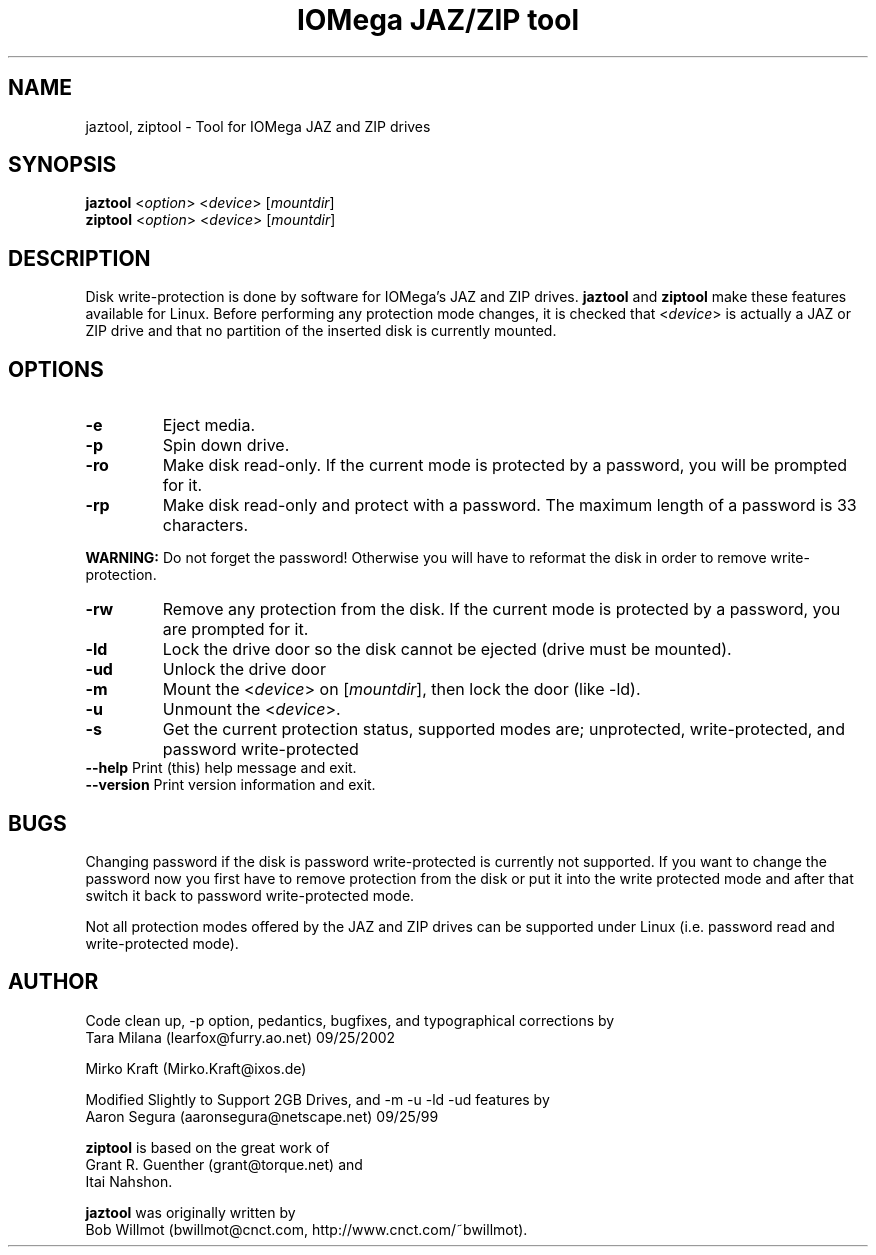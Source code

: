 .TH "IOMega JAZ/ZIP tool" "1" "1.4.0" "" "System"
.SH "NAME"
.LP 
jaztool, ziptool \- Tool for IOMega JAZ and ZIP drives
.SH "SYNOPSIS"
.LP 
\fBjaztool\fR <\fIoption\fR> <\fIdevice\fR>
[\fImountdir\fR]
.br 
\fBziptool\fR <\fIoption\fR> <\fIdevice\fR>
[\fImountdir\fR]
.SH "DESCRIPTION"
.LP 
Disk write\-protection is done by software for IOMega's JAZ
and ZIP drives. \fBjaztool\fR and \fBziptool\fR
make these features available for Linux. Before performing
any protection mode changes, it is checked that
<\fIdevice\fR> is actually a JAZ or ZIP drive
and that no partition of the inserted disk is currently
mounted.
.SH "OPTIONS"
.LP 
.TP 
\fB\-e\fR
Eject media.
.TP 
\fB\-p\fR
Spin down drive.
.TP 
\fB\-ro\fR
Make disk read\-only. If the current mode is protected
by a password, you will be prompted for it.
.TP 
\fB\-rp\fR
Make disk read\-only and protect with a password. The maximum
length of a password is 33 characters.
.LP 
\fBWARNING:\fR
Do not forget the password! Otherwise you will have to
reformat the disk in order to remove write\-protection.
.TP 
\fB\-rw\fR
Remove any protection from the disk. If the current mode
is protected by a password, you are prompted for it.
.TP 
\fB\-ld\fR
Lock the drive door so the disk cannot be ejected (drive
must be mounted).
.TP 
\fB\-ud\fR
Unlock the drive door
.TP 
\fB\-m\fR
Mount the <\fIdevice\fR> on [\fImountdir\fR],
then lock the door (like \-ld).
.TP 
\fB\-u\fR
Unmount the <\fIdevice\fR>.
.TP 
\fB\-s\fR
Get the current protection status, supported modes are;
unprotected, write\-protected, and password write\-protected
.TP 
\fB\-\-help\fR Print (this) help message and exit.
.TP 
\fB\-\-version\fR Print version information and exit.
.SH "BUGS"
.LP 
Changing password if the disk is password write\-protected
is currently not supported. If you want to change the
password now you first have to remove protection from the
disk or put it into the write protected mode and after that
switch it back to password write\-protected mode.
.LP 
Not all protection modes offered by the JAZ and ZIP drives
can be supported under Linux (i.e. password read and
write\-protected mode).
.SH "AUTHOR"
.LP 
Code clean up, \-p option, pedantics, bugfixes,
and typographical corrections by
.br 
Tara Milana (learfox@furry.ao.net) 09/25/2002
.LP 
Mirko Kraft (Mirko.Kraft@ixos.de)
.LP 
Modified Slightly to Support 2GB Drives, and \-m \-u \-ld
\-ud features by
.br 
Aaron Segura (aaronsegura@netscape.net) 09/25/99
.LP 
\fBziptool\fR
is based on the great work of
.br 
Grant R. Guenther (grant@torque.net) and
.br 
Itai Nahshon.
.LP 
\fBjaztool\fR
was originally written by
.br 
Bob Willmot (bwillmot@cnct.com,
http://www.cnct.com/~bwillmot).
